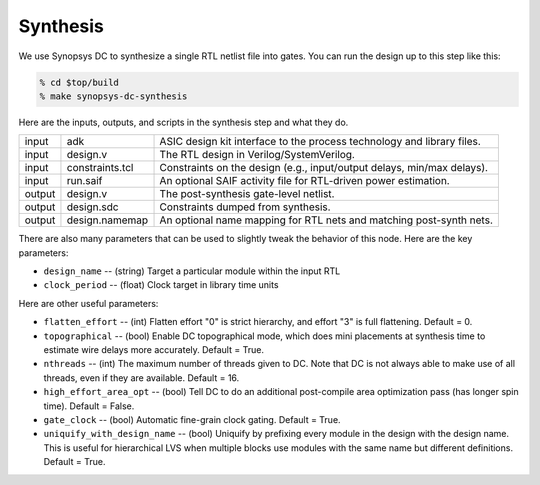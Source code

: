 Synthesis
==========================================================================

We use Synopsys DC to synthesize a single RTL netlist file into gates. You
can run the design up to this step like this:

.. code:: bash

    % cd $top/build
    % make synopsys-dc-synthesis

Here are the inputs, outputs, and scripts in the synthesis step and what they
do.

+--------+-------------------------+------------------------------------------------------------------------+
| input  | adk                     | ASIC design kit interface to the process technology and library files. |
+--------+-------------------------+------------------------------------------------------------------------+
| input  | design.v                | The RTL design in Verilog/SystemVerilog.                               |
+--------+-------------------------+------------------------------------------------------------------------+
| input  | constraints.tcl         | Constraints on the design (e.g., input/output delays, min/max delays). |
+--------+-------------------------+------------------------------------------------------------------------+
| input  | run.saif                | An optional SAIF activity file for RTL-driven power estimation.        |
+--------+-------------------------+------------------------------------------------------------------------+
| output | design.v                | The post-synthesis gate-level netlist.                                 |
+--------+-------------------------+------------------------------------------------------------------------+
| output | design.sdc              | Constraints dumped from synthesis.                                     |
+--------+-------------------------+------------------------------------------------------------------------+
| output | design.namemap          | An optional name mapping for RTL nets and matching post-synth nets.    |
+--------+-------------------------+------------------------------------------------------------------------+

.. Here is a list of checks you will want to run through before moving on to the next step:
..
.. - ``reports/place.summary`` -- With wires in place, the timing will be
..   worse than it was in init and synthesis. The timing must look good in
..   this report. The goal of all future steps is only to *preserve* the
..   timing in this report.
..
.. - ``logs/run.log`` -- Look for the final congestion analysis table in the
..   log. Make sure that the overflows are at most a few percent. If the
..   routing tracks are too oversubscribed (across all GCells in the design),
..   the resulting congestion will make timing very hard to meet. The table
..   below is nearly clean because there is no congestion in GcdUnit.
..
.. - Check density and congestion overlays in the GUI -- Open the debug
..   target for place. Then enable overlays as shown in the following figure.
..   This is a visual version of what you can already find in the logs.
..

There are also many parameters that can be used to slightly tweak the
behavior of this node. Here are the key parameters:

- ``design_name`` -- (string) Target a particular module within the input RTL

- ``clock_period`` -- (float) Clock target in library time units

Here are other useful parameters:

- ``flatten_effort`` -- (int) Flatten effort "0" is strict hierarchy, and effort "3" is full flattening. Default = 0.

- ``topographical`` -- (bool) Enable DC topographical mode, which does
  mini placements at synthesis time to estimate wire delays more
  accurately. Default = True.

- ``nthreads`` -- (int) The maximum number of threads given to DC. Note
  that DC is not always able to make use of all threads, even if they are
  available. Default = 16.

- ``high_effort_area_opt`` -- (bool) Tell DC to do an additional
  post-compile area optimization pass (has longer spin time). Default = False.

- ``gate_clock`` -- (bool) Automatic fine-grain clock gating. Default =
  True.

- ``uniquify_with_design_name`` -- (bool) Uniquify by prefixing every
  module in the design with the design name. This is useful for
  hierarchical LVS when multiple blocks use modules with the same name but
  different definitions. Default = True.


